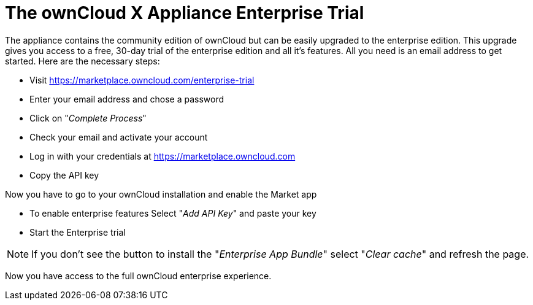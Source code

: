 = The ownCloud X Appliance Enterprise Trial

The appliance contains the community edition of ownCloud but can be easily upgraded to the enterprise edition. 
This upgrade gives you access to a free, 30-day trial of the enterprise edition and all it's features. 
All you need is an email address to get started. 
Here are the necessary steps:

- Visit https://marketplace.owncloud.com/enterprise-trial
- Enter your email address and chose a password
- Click on "_Complete Process_"
- Check your email and activate your account
- Log in with your credentials at https://marketplace.owncloud.com
- Copy the API key

Now you have to go to your ownCloud installation and enable the Market app

- To enable enterprise features Select "_Add API Key_" and paste your key
- Start the Enterprise trial

NOTE: If you don't see the button to install the "_Enterprise App Bundle_" select "_Clear cache_" and refresh the page.

Now you have access to the full ownCloud enterprise experience.
